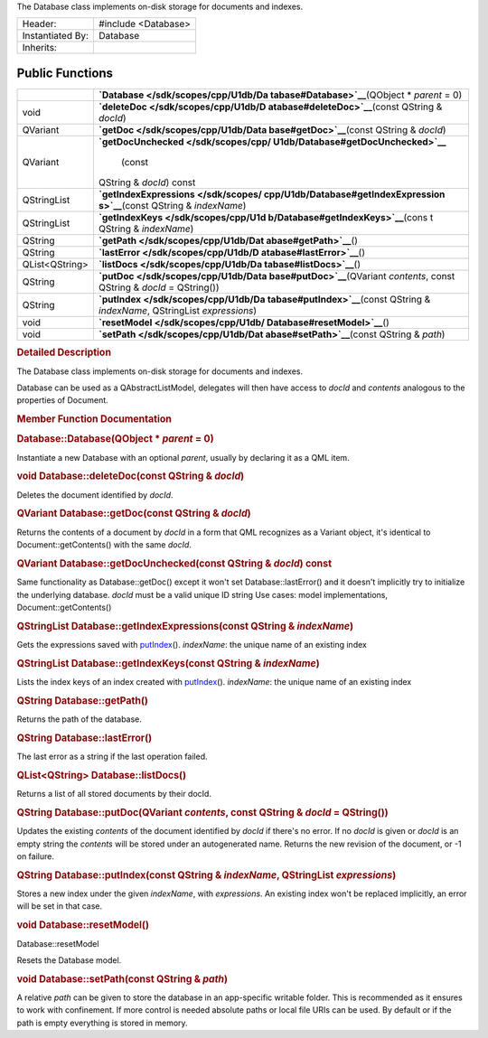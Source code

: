 The Database class implements on-disk storage for documents and indexes.

+--------------------------------------+--------------------------------------+
| Header:                              | #include <Database>                  |
+--------------------------------------+--------------------------------------+
| Instantiated By:                     | Database                             |
+--------------------------------------+--------------------------------------+
| Inherits:                            |                                      |
+--------------------------------------+--------------------------------------+

Public Functions
----------------

+--------------------------------------+--------------------------------------+
|                                      | **`Database </sdk/scopes/cpp/U1db/Da |
|                                      | tabase#Database>`__**\ (QObject      |
|                                      | \* *parent* = 0)                     |
+--------------------------------------+--------------------------------------+
| void                                 | **`deleteDoc </sdk/scopes/cpp/U1db/D |
|                                      | atabase#deleteDoc>`__**\ (const      |
|                                      | QString & *docId*)                   |
+--------------------------------------+--------------------------------------+
| QVariant                             | **`getDoc </sdk/scopes/cpp/U1db/Data |
|                                      | base#getDoc>`__**\ (const            |
|                                      | QString & *docId*)                   |
+--------------------------------------+--------------------------------------+
| QVariant                             | **`getDocUnchecked </sdk/scopes/cpp/ |
|                                      | U1db/Database#getDocUnchecked>`__**\ |
|                                      |  (const                              |
|                                      | QString & *docId*) const             |
+--------------------------------------+--------------------------------------+
| QStringList                          | **`getIndexExpressions </sdk/scopes/ |
|                                      | cpp/U1db/Database#getIndexExpression |
|                                      | s>`__**\ (const                      |
|                                      | QString & *indexName*)               |
+--------------------------------------+--------------------------------------+
| QStringList                          | **`getIndexKeys </sdk/scopes/cpp/U1d |
|                                      | b/Database#getIndexKeys>`__**\ (cons |
|                                      | t                                    |
|                                      | QString & *indexName*)               |
+--------------------------------------+--------------------------------------+
| QString                              | **`getPath </sdk/scopes/cpp/U1db/Dat |
|                                      | abase#getPath>`__**\ ()              |
+--------------------------------------+--------------------------------------+
| QString                              | **`lastError </sdk/scopes/cpp/U1db/D |
|                                      | atabase#lastError>`__**\ ()          |
+--------------------------------------+--------------------------------------+
| QList<QString>                       | **`listDocs </sdk/scopes/cpp/U1db/Da |
|                                      | tabase#listDocs>`__**\ ()            |
+--------------------------------------+--------------------------------------+
| QString                              | **`putDoc </sdk/scopes/cpp/U1db/Data |
|                                      | base#putDoc>`__**\ (QVariant         |
|                                      | *contents*, const QString & *docId*  |
|                                      | = QString())                         |
+--------------------------------------+--------------------------------------+
| QString                              | **`putIndex </sdk/scopes/cpp/U1db/Da |
|                                      | tabase#putIndex>`__**\ (const        |
|                                      | QString & *indexName*, QStringList   |
|                                      | *expressions*)                       |
+--------------------------------------+--------------------------------------+
| void                                 | **`resetModel </sdk/scopes/cpp/U1db/ |
|                                      | Database#resetModel>`__**\ ()        |
+--------------------------------------+--------------------------------------+
| void                                 | **`setPath </sdk/scopes/cpp/U1db/Dat |
|                                      | abase#setPath>`__**\ (const          |
|                                      | QString & *path*)                    |
+--------------------------------------+--------------------------------------+

.. rubric:: Detailed Description
   :name: details

The Database class implements on-disk storage for documents and indexes.

Database can be used as a QAbstractListModel, delegates will then have
access to *docId* and *contents* analogous to the properties of
Document.

.. rubric:: Member Function Documentation
   :name: member-function-documentation

.. rubric::        \ Database::Database(QObject \* *parent* = 0)
   :name: Database
   :class: fn

Instantiate a new Database with an optional *parent*, usually by
declaring it as a QML item.

.. rubric::        \ void Database::deleteDoc(const QString & *docId*)
   :name: deleteDoc
   :class: fn

Deletes the document identified by *docId*.

.. rubric::        \ QVariant Database::getDoc(const QString & *docId*)
   :name: getDoc
   :class: fn

Returns the contents of a document by *docId* in a form that QML
recognizes as a Variant object, it's identical to
Document::getContents() with the same *docId*.

.. rubric::        \ QVariant Database::getDocUnchecked(const QString &
   *docId*) const
   :name: getDocUnchecked
   :class: fn

Same functionality as Database::getDoc() except it won't set
Database::lastError() and it doesn't implicitly try to initialize the
underlying database. *docId* must be a valid unique ID string Use cases:
model implementations, Document::getContents()

.. rubric::        \ QStringList Database::getIndexExpressions(const
   QString & *indexName*)
   :name: getIndexExpressions
   :class: fn

Gets the expressions saved with
`putIndex </sdk/scopes/cpp/U1db/Database#putIndex>`__\ (). *indexName*:
the unique name of an existing index

.. rubric::        \ QStringList Database::getIndexKeys(const QString &
   *indexName*)
   :name: getIndexKeys
   :class: fn

Lists the index keys of an index created with
`putIndex </sdk/scopes/cpp/U1db/Database#putIndex>`__\ (). *indexName*:
the unique name of an existing index

.. rubric::        \ QString Database::getPath()
   :name: getPath
   :class: fn

Returns the path of the database.

.. rubric::        \ QString Database::lastError()
   :name: lastError
   :class: fn

The last error as a string if the last operation failed.

.. rubric::        \ QList<QString> Database::listDocs()
   :name: listDocs
   :class: fn

Returns a list of all stored documents by their docId.

.. rubric::        \ QString Database::putDoc(QVariant *contents*, const
   QString & *docId* = QString())
   :name: putDoc
   :class: fn

Updates the existing *contents* of the document identified by *docId* if
there's no error. If no *docId* is given or *docId* is an empty string
the *contents* will be stored under an autogenerated name. Returns the
new revision of the document, or -1 on failure.

.. rubric::        \ QString Database::putIndex(const QString &
   *indexName*, QStringList *expressions*)
   :name: putIndex
   :class: fn

Stores a new index under the given *indexName*, with *expressions*. An
existing index won't be replaced implicitly, an error will be set in
that case.

.. rubric::        \ void Database::resetModel()
   :name: resetModel
   :class: fn

Database::resetModel

Resets the Database model.

.. rubric::        \ void Database::setPath(const QString & *path*)
   :name: setPath
   :class: fn

A relative *path* can be given to store the database in an app-specific
writable folder. This is recommended as it ensures to work with
confinement. If more control is needed absolute paths or local file URIs
can be used. By default or if the path is empty everything is stored in
memory.


